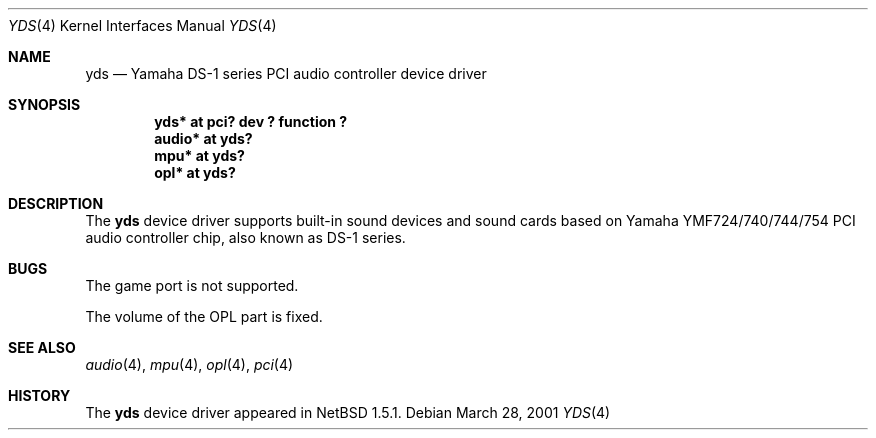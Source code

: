 .\"	$NetBSD: yds.4,v 1.3 2001/05/01 11:56:48 minoura Exp $
.\"
.\" Copyright (C) 2001 Minoura Makoto.
.\" All rights reserved.
.\"
.\" Redistribution and use in source and binary forms, with or without
.\" modification, are permitted provided that the following conditions
.\" are met:
.\" 1. Redistributions of source code must retain the above copyright
.\"    notice, this list of conditions and the following disclaimer.
.\" 2. Redistributions in binary form must reproduce the above copyright
.\"    notice, this list of conditions and the following disclaimer in the
.\"    documentation and/or other materials provided with the distribution.
.\"
.\" THIS SOFTWARE IS PROVIDED BY THE AUTHOR ``AS IS'' AND ANY EXPRESS OR
.\" IMPLIED WARRANTIES, INCLUDING, BUT NOT LIMITED TO, THE IMPLIED WARRANTIES
.\" OF MERCHANTABILITY AND FITNESS FOR A PARTICULAR PURPOSE ARE DISCLAIMED.
.\" IN NO EVENT SHALL THE AUTHOR BE LIABLE FOR ANY DIRECT, INDIRECT,
.\" INCIDENTAL, SPECIAL, EXEMPLARY, OR CONSEQUENTIAL DAMAGES (INCLUDING,
.\" BUT NOT LIMITED TO, PROCUREMENT OF SUBSTITUTE GOODS OR SERVICES;
.\" LOSS OF USE, DATA, OR PROFITS; OR BUSINESS INTERRUPTION) HOWEVER CAUSED
.\" AND ON ANY THEORY OF LIABILITY, WHETHER IN CONTRACT, STRICT LIABILITY,
.\" OR TORT (INCLUDING NEGLIGENCE OR OTHERWISE) ARISING IN ANY WAY
.\" OUT OF THE USE OF THIS SOFTWARE, EVEN IF ADVISED OF THE POSSIBILITY OF
.\" SUCH DAMAGE.
.\"
.Dd March 28, 2001
.Dt YDS 4
.Os
.Sh NAME
.Nm yds
.Nd Yamaha DS-1 series PCI audio controller device driver
.Sh SYNOPSIS
.Cd "yds*   at pci? dev ? function ?"
.Cd "audio* at yds?"
.Cd "mpu*   at yds?"
.Cd "opl*   at yds?"
.Sh DESCRIPTION
The
.Nm
device driver supports built-in sound devices and sound cards based on
Yamaha YMF724/740/744/754 PCI audio controller chip, also known as
DS-1 series.
.Sh BUGS
The game port is not supported.
.Pp
The volume of the OPL part is fixed.
.Sh SEE ALSO
.Xr audio 4 ,
.Xr mpu 4 ,
.Xr opl 4 ,
.Xr pci 4
.Sh HISTORY
The
.Nm
device driver appeared in
.Nx 1.5.1 .
